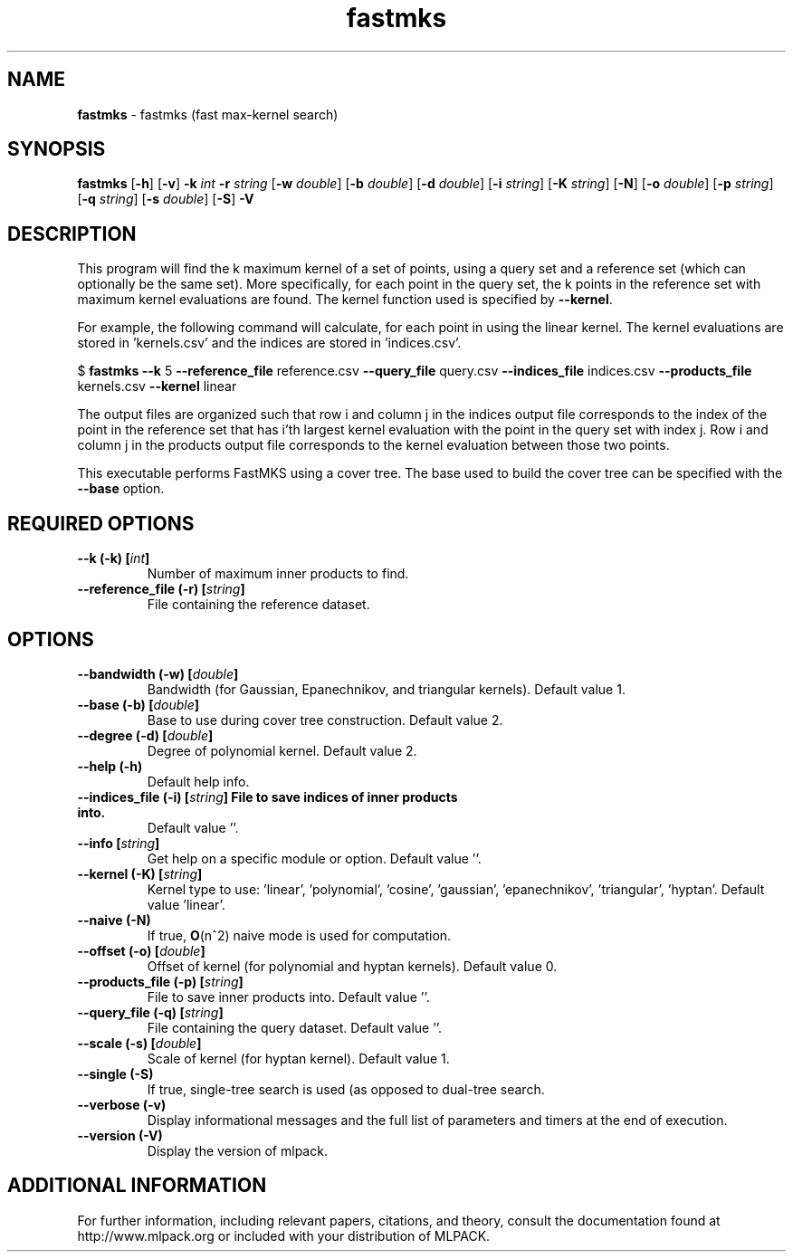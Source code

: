 .\"Text automatically generated by txt2man
.TH fastmks  "1" "" ""
.SH NAME
\fBfastmks \fP- fastmks (fast max-kernel search)
.SH SYNOPSIS
.nf
.fam C
 \fBfastmks\fP [\fB-h\fP] [\fB-v\fP] \fB-k\fP \fIint\fP \fB-r\fP \fIstring\fP [\fB-w\fP \fIdouble\fP] [\fB-b\fP \fIdouble\fP] [\fB-d\fP \fIdouble\fP] [\fB-i\fP \fIstring\fP] [\fB-K\fP \fIstring\fP] [\fB-N\fP] [\fB-o\fP \fIdouble\fP] [\fB-p\fP \fIstring\fP] [\fB-q\fP \fIstring\fP] [\fB-s\fP \fIdouble\fP] [\fB-S\fP] \fB-V\fP 
.fam T
.fi
.fam T
.fi
.SH DESCRIPTION


This program will find the k maximum kernel of a set of points, using a query
set and a reference set (which can optionally be the same set). More
specifically, for each point in the query set, the k points in the reference
set with maximum kernel evaluations are found. The kernel function used is
specified by \fB--kernel\fP.
.PP
For example, the following command will calculate, for each point in
'query.csv', the five points in 'reference.csv' with maximum kernel evaluation
using the linear kernel. The kernel evaluations are stored in 'kernels.csv'
and the indices are stored in 'indices.csv'.
.PP
$ \fBfastmks\fP \fB--k\fP 5 \fB--reference_file\fP reference.csv \fB--query_file\fP query.csv
\fB--indices_file\fP indices.csv \fB--products_file\fP kernels.csv \fB--kernel\fP linear
.PP
The output files are organized such that row i and column j in the indices
output file corresponds to the index of the point in the reference set that
has i'th largest kernel evaluation with the point in the query set with index
j. Row i and column j in the products output file corresponds to the kernel
evaluation between those two points.
.PP
This executable performs FastMKS using a cover tree. The base used to build
the cover tree can be specified with the \fB--base\fP option.
.SH REQUIRED OPTIONS 

.TP
.B
\fB--k\fP (\fB-k\fP) [\fIint\fP]
Number of maximum inner products to find. 
.TP
.B
\fB--reference_file\fP (\fB-r\fP) [\fIstring\fP]
File containing the reference dataset.  
.SH OPTIONS 

.TP
.B
\fB--bandwidth\fP (\fB-w\fP) [\fIdouble\fP]
Bandwidth (for Gaussian, Epanechnikov, and triangular kernels). Default value 1. 
.TP
.B
\fB--base\fP (\fB-b\fP) [\fIdouble\fP]
Base to use during cover tree construction.  Default value 2. 
.TP
.B
\fB--degree\fP (\fB-d\fP) [\fIdouble\fP]
Degree of polynomial kernel. Default value 2. 
.TP
.B
\fB--help\fP (\fB-h\fP)
Default help info. 
.TP
.B
\fB--indices_file\fP (\fB-i\fP) [\fIstring\fP] File to save indices of inner products into.
Default value ''. 
.TP
.B
\fB--info\fP [\fIstring\fP]
Get help on a specific module or option.  Default value ''. 
.TP
.B
\fB--kernel\fP (\fB-K\fP) [\fIstring\fP]
Kernel type to use: 'linear', 'polynomial', 'cosine', 'gaussian', 'epanechnikov', 'triangular', 'hyptan'. Default value 'linear'. 
.TP
.B
\fB--naive\fP (\fB-N\fP)
If true, \fBO\fP(n^2) naive mode is used for computation. 
.TP
.B
\fB--offset\fP (\fB-o\fP) [\fIdouble\fP]
Offset of kernel (for polynomial and hyptan kernels). Default value 0. 
.TP
.B
\fB--products_file\fP (\fB-p\fP) [\fIstring\fP]
File to save inner products into. Default value ''. 
.TP
.B
\fB--query_file\fP (\fB-q\fP) [\fIstring\fP]
File containing the query dataset. Default value ''. 
.TP
.B
\fB--scale\fP (\fB-s\fP) [\fIdouble\fP]
Scale of kernel (for hyptan kernel). Default value 1. 
.TP
.B
\fB--single\fP (\fB-S\fP)
If true, single-tree search is used (as opposed to dual-tree search. 
.TP
.B
\fB--verbose\fP (\fB-v\fP)
Display informational messages and the full list of parameters and timers at the end of execution. 
.TP
.B
\fB--version\fP (\fB-V\fP)
Display the version of mlpack.
.SH ADDITIONAL INFORMATION

For further information, including relevant papers, citations, and theory,
consult the documentation found at http://www.mlpack.org or included with your
distribution of MLPACK.
